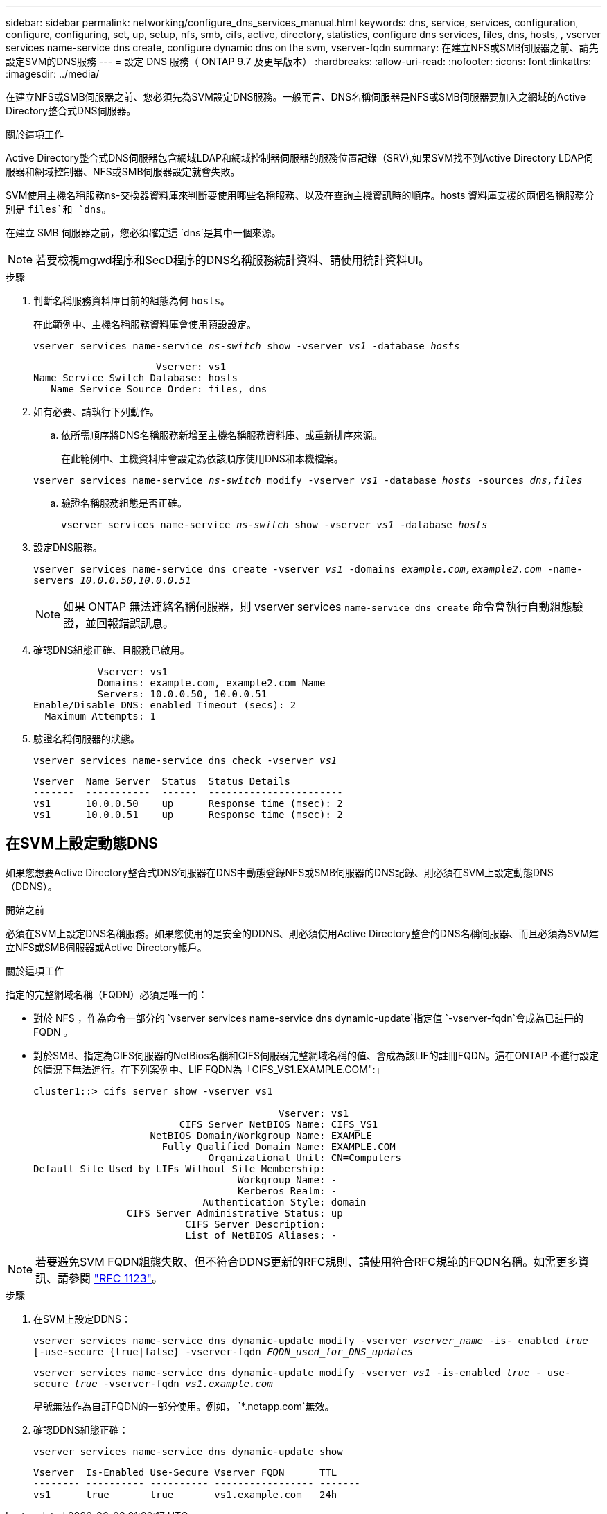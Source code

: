 ---
sidebar: sidebar 
permalink: networking/configure_dns_services_manual.html 
keywords: dns, service, services, configuration, configure, configuring, set, up, setup, nfs, smb, cifs, active, directory, statistics, configure dns services, files, dns, hosts, , vserver services name-service dns create, configure dynamic dns on the svm, vserver-fqdn 
summary: 在建立NFS或SMB伺服器之前、請先設定SVM的DNS服務 
---
= 設定 DNS 服務（ ONTAP 9.7 及更早版本）
:hardbreaks:
:allow-uri-read: 
:nofooter: 
:icons: font
:linkattrs: 
:imagesdir: ../media/


[role="lead"]
在建立NFS或SMB伺服器之前、您必須先為SVM設定DNS服務。一般而言、DNS名稱伺服器是NFS或SMB伺服器要加入之網域的Active Directory整合式DNS伺服器。

.關於這項工作
Active Directory整合式DNS伺服器包含網域LDAP和網域控制器伺服器的服務位置記錄（SRV),如果SVM找不到Active Directory LDAP伺服器和網域控制器、NFS或SMB伺服器設定就會失敗。

SVM使用主機名稱服務ns-交換器資料庫來判斷要使用哪些名稱服務、以及在查詢主機資訊時的順序。hosts 資料庫支援的兩個名稱服務分別是 `files`和 `dns`。

在建立 SMB 伺服器之前，您必須確定這 `dns`是其中一個來源。


NOTE: 若要檢視mgwd程序和SecD程序的DNS名稱服務統計資料、請使用統計資料UI。

.步驟
. 判斷名稱服務資料庫目前的組態為何 `hosts`。
+
在此範例中、主機名稱服務資料庫會使用預設設定。

+
`vserver services name-service _ns-switch_ show -vserver _vs1_ -database _hosts_`

+
....
                     Vserver: vs1
Name Service Switch Database: hosts
   Name Service Source Order: files, dns
....
. 如有必要、請執行下列動作。
+
.. 依所需順序將DNS名稱服務新增至主機名稱服務資料庫、或重新排序來源。
+
在此範例中、主機資料庫會設定為依該順序使用DNS和本機檔案。

+
`vserver services name-service _ns-switch_ modify -vserver _vs1_ -database _hosts_ -sources _dns,files_`

.. 驗證名稱服務組態是否正確。
+
`vserver services name-service _ns-switch_ show -vserver _vs1_ -database _hosts_`



. 設定DNS服務。
+
`vserver services name-service dns create -vserver _vs1_ -domains _example.com,example2.com_ -name-servers _10.0.0.50,10.0.0.51_`

+

NOTE: 如果 ONTAP 無法連絡名稱伺服器，則 vserver services `name-service dns create` 命令會執行自動組態驗證，並回報錯誤訊息。

. 確認DNS組態正確、且服務已啟用。
+
....
           Vserver: vs1
           Domains: example.com, example2.com Name
           Servers: 10.0.0.50, 10.0.0.51
Enable/Disable DNS: enabled Timeout (secs): 2
  Maximum Attempts: 1
....
. 驗證名稱伺服器的狀態。
+
`vserver services name-service dns check -vserver _vs1_`

+
....
Vserver  Name Server  Status  Status Details
-------  -----------  ------  -----------------------
vs1      10.0.0.50    up      Response time (msec): 2
vs1      10.0.0.51    up      Response time (msec): 2
....




== 在SVM上設定動態DNS

如果您想要Active Directory整合式DNS伺服器在DNS中動態登錄NFS或SMB伺服器的DNS記錄、則必須在SVM上設定動態DNS（DDNS）。

.開始之前
必須在SVM上設定DNS名稱服務。如果您使用的是安全的DDNS、則必須使用Active Directory整合的DNS名稱伺服器、而且必須為SVM建立NFS或SMB伺服器或Active Directory帳戶。

.關於這項工作
指定的完整網域名稱（FQDN）必須是唯一的：

* 對於 NFS ，作為命令一部分的 `vserver services name-service dns dynamic-update`指定值 `-vserver-fqdn`會成為已註冊的 FQDN 。
* 對於SMB、指定為CIFS伺服器的NetBios名稱和CIFS伺服器完整網域名稱的值、會成為該LIF的註冊FQDN。這在ONTAP 不進行設定的情況下無法進行。在下列案例中、LIF FQDN為「CIFS_VS1.EXAMPLE.COM":」
+
....
cluster1::> cifs server show -vserver vs1

                                          Vserver: vs1
                         CIFS Server NetBIOS Name: CIFS_VS1
                    NetBIOS Domain/Workgroup Name: EXAMPLE
                      Fully Qualified Domain Name: EXAMPLE.COM
                              Organizational Unit: CN=Computers
Default Site Used by LIFs Without Site Membership:
                                   Workgroup Name: -
                                   Kerberos Realm: -
                             Authentication Style: domain
                CIFS Server Administrative Status: up
                          CIFS Server Description:
                          List of NetBIOS Aliases: -
....



NOTE: 若要避免SVM FQDN組態失敗、但不符合DDNS更新的RFC規則、請使用符合RFC規範的FQDN名稱。如需更多資訊、請參閱 link:https://tools.ietf.org/html/rfc1123["RFC 1123"]。

.步驟
. 在SVM上設定DDNS：
+
`vserver services name-service dns dynamic-update modify -vserver _vserver_name_ -is- enabled _true_ [-use-secure {true|false} -vserver-fqdn _FQDN_used_for_DNS_updates_`

+
`vserver services name-service dns dynamic-update modify -vserver _vs1_ -is-enabled _true_ - use-secure _true_ -vserver-fqdn _vs1.example.com_`

+
星號無法作為自訂FQDN的一部分使用。例如， `{asterisk}.netapp.com`無效。

. 確認DDNS組態正確：
+
`vserver services name-service dns dynamic-update show`

+
....
Vserver  Is-Enabled Use-Secure Vserver FQDN      TTL
-------- ---------- ---------- ----------------- -------
vs1      true       true       vs1.example.com   24h
....

